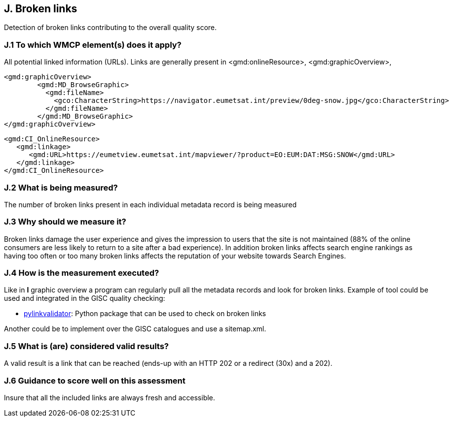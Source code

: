 == J. Broken links

Detection of broken links contributing to the overall quality score.

=== J.1 To which WMCP element(s) does it apply?

All potential linked information (URLs).
Links are generally present in <gmd:onlineResource>, <gmd:graphicOverview>, 

....
<gmd:graphicOverview>
        <gmd:MD_BrowseGraphic>
          <gmd:fileName>
            <gco:CharacterString>https://navigator.eumetsat.int/preview/0deg-snow.jpg</gco:CharacterString>
          </gmd:fileName>
        </gmd:MD_BrowseGraphic>
</gmd:graphicOverview>
....

....
<gmd:CI_OnlineResource>
   <gmd:linkage>
      <gmd:URL>https://eumetview.eumetsat.int/mapviewer/?product=EO:EUM:DAT:MSG:SNOW</gmd:URL>
   </gmd:linkage>
</gmd:CI_OnlineResource>
....

=== J.2 What is being measured?

The number of broken links present in each individual metadata record is being measured

=== J.3 Why should we measure it?

Broken links damage the user experience and gives the impression to users that the site is not maintained (88% of the online consumers are less likely to return to a site after a bad experience). In addition broken links affects search engine rankings as having too often or too many broken links affects the reputation of your website towards Search Engines.

=== J.4 How is the measurement executed?

Like in *I* graphic overview a program can regularly pull all the metadata records and look for broken links.
Example of tool could be used and integrated in the GISC quality checking:

- https://github.com/bartdag/pylinkvalidator[pylinkvalidator]: Python package that can be used to check on broken links

Another could be to implement over the GISC catalogues and use a sitemap.xml.

=== J.5 What is (are) considered valid results?

A valid result is a link that can be reached (ends-up with an HTTP 202 or a redirect (30x) and a 202).

=== J.6 Guidance to score well on this assessment

Insure that all the included links are always fresh and accessible.



